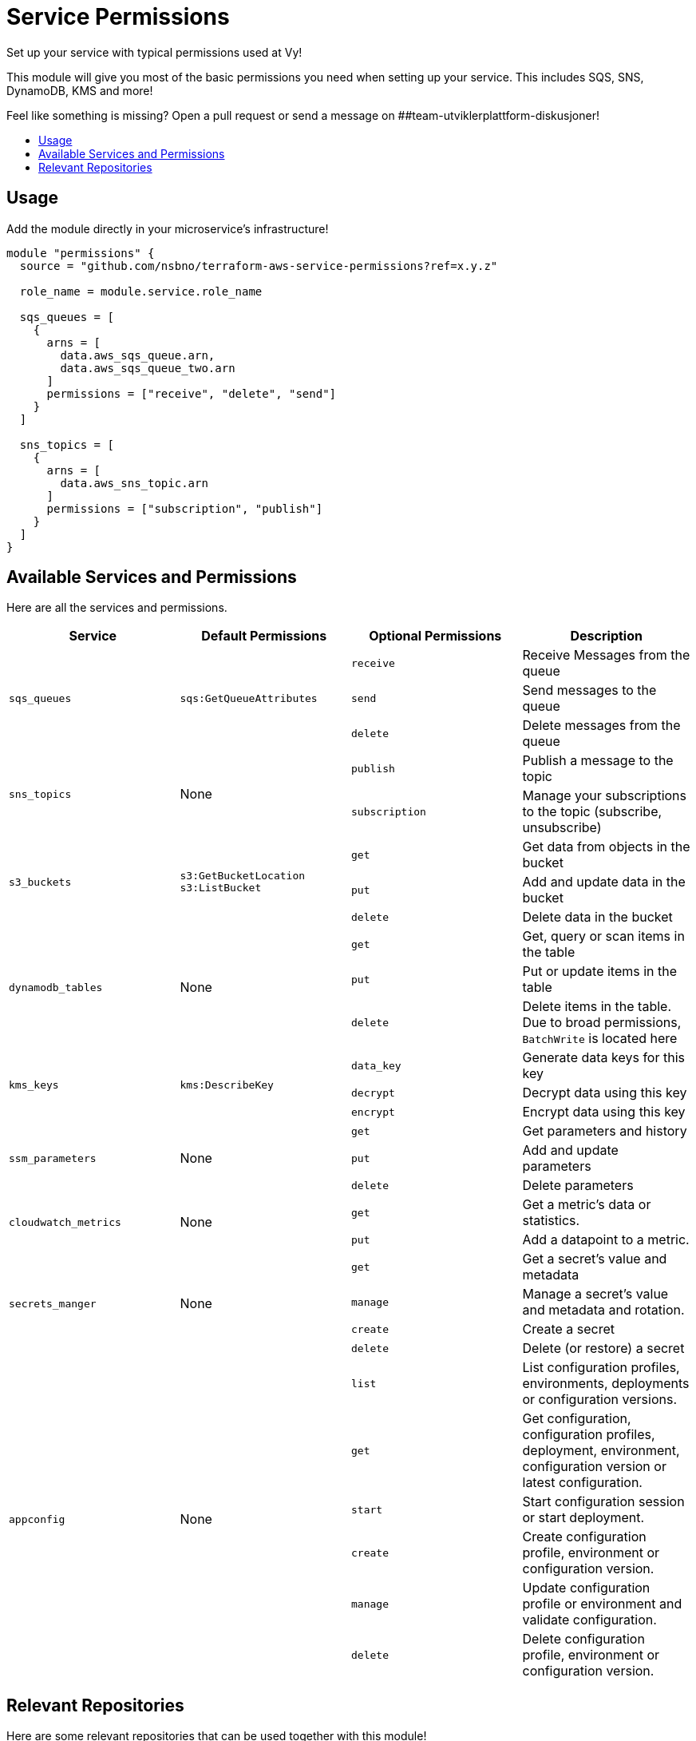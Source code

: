= Service Permissions
:!toc-title:
:!toc-placement:
:toc:

Set up your service with typical permissions used at Vy!

This module will give you most of the basic permissions you need when setting up your service.
This includes SQS, SNS, DynamoDB, KMS and more!

Feel like something is missing?
Open a pull request or send a message on ##team-utviklerplattform-diskusjoner!

toc::[]

== Usage

Add the module directly in your microservice's infrastructure!

[source, hcl]
----
module "permissions" {
  source = "github.com/nsbno/terraform-aws-service-permissions?ref=x.y.z"

  role_name = module.service.role_name

  sqs_queues = [
    {
      arns = [
        data.aws_sqs_queue.arn,
        data.aws_sqs_queue_two.arn
      ]
      permissions = ["receive", "delete", "send"]
    }
  ]

  sns_topics = [
    {
      arns = [
        data.aws_sns_topic.arn
      ]
      permissions = ["subscription", "publish"]
    }
  ]
}
----

== Available Services and Permissions

Here are all the services and permissions.

|===
|Service |Default Permissions |Optional Permissions |Description

1.3+|`sqs_queues`
1.3+|`sqs:GetQueueAttributes`
|`receive`
|Receive Messages from the queue
|`send`
|Send messages to the queue
|`delete`
|Delete messages from the queue

1.2+|`sns_topics`
1.2+|None
|`publish`
|Publish a message to the topic
|`subscription`
|Manage your subscriptions to the topic (subscribe, unsubscribe)

1.3+|`s3_buckets`
1.3+|`s3:GetBucketLocation` +
`s3:ListBucket`
|`get`
|Get data from objects in the bucket
|`put`
|Add and update data in the bucket
|`delete`
|Delete data in the bucket

1.3+|`dynamodb_tables`
1.3+|None
|`get`
|Get, query or scan items in the table
|`put`
|Put or update items in the table
|`delete`
|Delete items in the table.
Due to broad permissions, `BatchWrite` is located here

1.3+|`kms_keys`
1.3+|`kms:DescribeKey`
|`data_key`
|Generate data keys for this key
|`decrypt`
|Decrypt data using this key
|`encrypt`
|Encrypt data using this key

1.3+|`ssm_parameters`
1.3+|None
|`get`
|Get parameters and history
|`put`
|Add and update parameters
|`delete`
|Delete parameters

1.2+|`cloudwatch_metrics`
1.2+|None
|`get`
|Get a metric's data or statistics.
|`put`
|Add a datapoint to a metric.

1.4+|`secrets_manger`
1.4+|None
|`get`
|Get a secret's value and metadata
|`manage`
|Manage a secret's value and metadata and rotation.
|`create`
|Create a secret
|`delete`
|Delete (or restore) a secret

1.6+|`appconfig`
1.6+|None
|`list`
|List configuration profiles, environments, deployments or configuration versions.
|`get`
|Get configuration, configuration profiles, deployment, environment, configuration version or latest configuration.
|`start`
|Start configuration session or start deployment.
|`create`
|Create configuration profile, environment or configuration version.
|`manage`
|Update configuration profile or environment and validate configuration.
|`delete`
|Delete configuration profile, environment or configuration version.
|===

== Relevant Repositories

Here are some relevant repositories that can be used together with this module!

* link:https://github.com/nsbno/terraform-aws-ecs-service[`nsbno/terraform-aws-ecs-service`] - Create an ECS Service!
